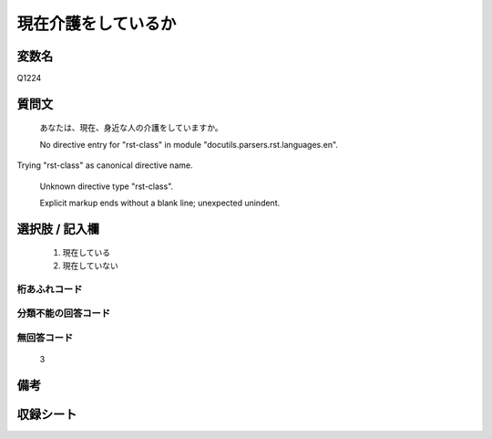 .. title:: Q1224
.. rst-class:: item

====================================================================================================
現在介護をしているか
====================================================================================================

.. rst-class:: varname

変数名
==================

Q1224

.. rst-class:: question

質問文
==================


   あなたは、現在、身近な人の介護をしていますか。


   No directive entry for "rst-class" in module "docutils.parsers.rst.languages.en".
Trying "rst-class" as canonical directive name.


   Unknown directive type "rst-class".


   Explicit markup ends without a blank line; unexpected unindent.



.. rst-class:: answer

選択肢 / 記入欄
======================

  1. 現在している
  2. 現在していない
  



.. rst-class:: overflow

桁あふれコード
-------------------------------
  


.. rst-class:: not_classified

分類不能の回答コード
-------------------------------------
  


.. rst-class:: not_available

無回答コード
-------------------------------------
  3


.. rst-class:: bikou

備考
==================
 



.. rst-class:: include_sheet

収録シート
=======================================
.. hlist::
   :columns: 3
   
   
   * p26_4
   
   * p27_4
   
   * p28_4
   
   


.. index:: Q1224
